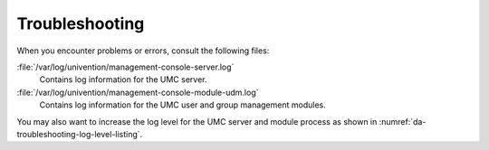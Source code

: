 .. SPDX-FileCopyrightText: 2025 Univention GmbH
..
.. SPDX-License-Identifier: AGPL-3.0-only

.. _da-troubleshooting:

***************
Troubleshooting
***************

When you encounter problems or errors,
consult the following files:

:file:`/var/log/univention/management-console-server.log`
   Contains log information for the UMC server.

:file:`/var/log/univention/management-console-module-udm.log`
   Contains log information for the UMC user and group management modules.

You may also want to increase the log level for the UMC server and module process
as shown in :numref:`da-troubleshooting-log-level-listing`.

.. code-block:: console
   :caption: Increase log levels
   :name: da-troubleshooting-log-level-listing

   $ ucr set umc/server/debug/level='4'
   $ ucr set umc/module/debug/level='4'
   $ service univention-management-console-server restart


